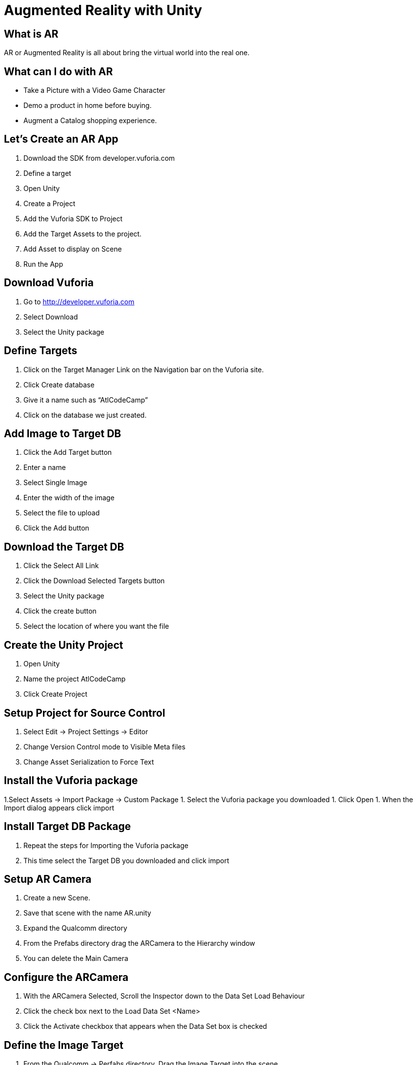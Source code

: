 = Augmented Reality with Unity

== What is AR
AR or Augmented Reality is all about bring the virtual world into the real one. 

== What can I do with AR
* Take a Picture with a Video Game Character
* Demo a product in home before buying.
* Augment a Catalog shopping experience.

== Let's Create an AR App
1. Download the SDK from developer.vuforia.com
1. Define a target
1. Open Unity
1. Create a Project
1. Add the Vuforia SDK to Project
1. Add the Target Assets to the project.  
1. Add Asset to display on Scene
1. Run the App

== Download Vuforia
1. Go to http://developer.vuforia.com
1. Select Download
1. Select the Unity package

== Define Targets
1. Click on the Target Manager Link on the Navigation bar on the Vuforia site.
1. Click Create database
1. Give it a name such as “AtlCodeCamp”
1. Click on the database we just created.

== Add Image to Target DB
1. Click the Add Target button
1. Enter a name
1. Select Single Image
1. Enter the width of the image
1. Select the file to upload
1. Click the Add button

== Download the Target DB
1. Click the Select All Link
1. Click the Download Selected Targets button
1. Select the Unity package 
1. Click the create button
1. Select the location of where you want the file

== Create the Unity Project
1. Open Unity
1. Name the project AtlCodeCamp
1. Click Create Project

== Setup Project for Source Control
1. Select Edit -> Project Settings -> Editor
1. Change Version Control mode to Visible Meta files
1. Change Asset Serialization to Force Text

== Install the Vuforia package
1.Select Assets -> Import Package -> Custom Package
1. Select the Vuforia package you downloaded
1. Click Open
1. When the Import dialog appears click import

== Install Target DB Package
1. Repeat the steps for Importing the Vuforia package
1. This time select the Target DB you downloaded and click import

== Setup AR Camera
1. Create a new Scene.
1. Save that scene with the name AR.unity
1. Expand the Qualcomm directory
1. From the Prefabs directory drag the ARCamera to the Hierarchy window
1. You can delete the Main Camera 

== Configure the ARCamera
1. With the ARCamera Selected, Scroll the Inspector down to the Data Set Load Behaviour 
1. Click the check box next to the Load Data Set <Name> 
1. Click the Activate checkbox that appears when the Data Set box is checked

== Define the Image Target 
1. From the Qualcomm -> Perfabs directory, Drag the Image Target into the scene.
1. Select the Image Target in the Hierarchy
1. Scroll down to the Image Target Behaviour
1. Change the Data Set to the name of the Dataset you installed
1. Change the Image Target to the name of the picture you want to find.

== Build for device
1. Select Edit -> Build Settings
1. Click on iOS
1. Click on Switch Platform
1. Click Build
1. Name the Location to store the Xcode Project

== Adjust the Player Settings
1. Click on the Player Setting button at the bottom of the Build Settings window
1. Change the Compay name 
1. Set the app icon
1. Set other things focused to that platform

== Open up Xcode and build to the Device
1. Double click the xcodeproj file and click run

== Resources

=== http://developer.vuforia.com
Developing AR Games for iOS and Android by Dominic Cushnan and Hassan El Habbak


== Questions?
